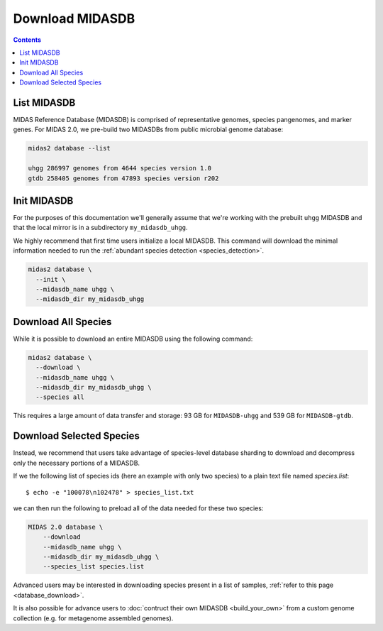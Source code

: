 Download MIDASDB
================

.. contents::
   :depth: 3


List MIDASDB
***************

MIDAS Reference Database (MIDASDB) is comprised of representative genomes,
species pangenomes, and marker genes. For MIDAS 2.0, we pre-build two MIDASDBs from public
microbial genome database:

.. code-block:: shell

  midas2 database --list

  uhgg 286997 genomes from 4644 species version 1.0
  gtdb 258405 genomes from 47893 species version r202


Init MIDASDB
***************

For the purposes of this documentation we'll generally assume that we're working
with the prebuilt ``uhgg`` MIDASDB and that the local mirror is in a subdirectory
``my_midasdb_uhgg``.

We highly recommend that first time users initialize a local MIDASDB. This command
will download the minimal information needed to run the :ref:`abundant species detection <species_detection>`.

.. code-block:: shell

  midas2 database \
    --init \
    --midasdb_name uhgg \
    --midasdb_dir my_midasdb_uhgg


Download All Species
********************

While it is possible to download an entire MIDASDB using the following
command:

.. code-block:: shell

  midas2 database \
    --download \
    --midasdb_name uhgg \
    --midasdb_dir my_midasdb_uhgg \
    --species all


This requires a large amount of data transfer and storage: 93 GB for ``MIDASDB-uhgg``
and 539 GB for ``MIDASDB-gtdb``.


Download Selected Species
*************************

Instead, we recommend that users take advantage of species-level database
sharding to download and decompress only the necessary portions of a
MIDASDB.

If we the following list of species ids (here an example with only two species) to a plain text file named `species.list`: ::

  $ echo -e "100078\n102478" > species_list.txt

we can then run the following to preload all of the data needed for these two species:

.. code-block:: shell

    MIDAS 2.0 database \
        --download
        --midasdb_name uhgg \
        --midasdb_dir my_midasdb_uhgg \
        --species_list species.list


Advanced users may be interested in downloading species present in a list of samples,
:ref:`refer to this page <database_download>`.

It is also possible for advance users to :doc:`contruct their own MIDASDB <build_your_own>`
from a custom genome collection (e.g. for metagenome assembled genomes).
